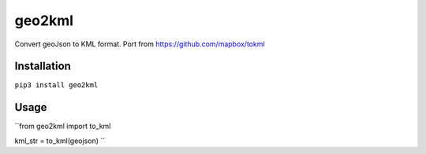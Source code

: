 geo2kml
~~~~~~~

Convert geoJson to KML format. Port from https://github.com/mapbox/tokml

Installation
============
``pip3 install geo2kml``

Usage
=====
``from geo2kml import to_kml

kml_str = to_kml(geojson)
``

